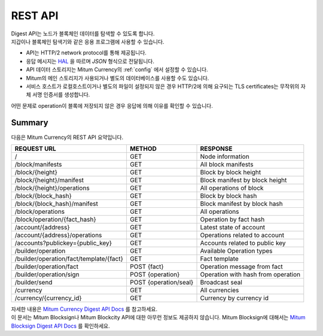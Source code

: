 .. _api:

===================================================
REST API
===================================================

| Digest API는 노드가 블록체인 데이터를 탐색할 수 있도록 합니다.
| 지갑이나 블록체인 탐색기와 같은 응용 프로그램에 사용할 수 있습니다.

* API는 HTTP/2 network protocol를 통해 제공됩니다.
* 응답 메시지는 `HAL <https://datatracker.ietf.org/doc/html/draft-kelly-json-hal-08>`_ 을 따르며 *JSON* 형식으로 전달됩니다.
* API 데이터 스토리지는 Mitum Currency의 :ref:`config` 에서 설정할 수 있습니다.
* Mitum의 메인 스토리지가 사용되거나 별도의 데이터베이스를 사용할 수도 있습니다.
* 서비스 호스트가 로컬호스트이거나 별도의 파일이 설정되지 않은 경우 HTTP/2에 의해 요구되는 TLS certificates는 무작위의 자체 서명 인증서를 생성합니다.

| 어떤 문제로 operation이 블록에 저장되지 않은 경우 응답에 의해 이유를 확인할 수 있습니다.

---------------------------------------------------
Summary
---------------------------------------------------

| 다음은 Mitum Currency의 REST API 요약입니다.

+----------------------------------------+-----------------------+------------------------------------+
| REQUEST URL                            | METHOD                | RESPONSE                           |
+========================================+=======================+====================================+
| /                                      | GET                   | Node information                   |
+----------------------------------------+-----------------------+------------------------------------+
| /block/manifests                       | GET                   | All block manifests                |
+----------------------------------------+-----------------------+------------------------------------+
| /block/{height}                        | GET                   | Block by block height              |
+----------------------------------------+-----------------------+------------------------------------+
| /block/{height}/manifest               | GET                   | Block manifest by block height     |
+----------------------------------------+-----------------------+------------------------------------+
| /block/{height}/operations             | GET                   | All operations of block            |
+----------------------------------------+-----------------------+------------------------------------+
| /block/{block_hash}                    | GET                   | Block by block hash                |
+----------------------------------------+-----------------------+------------------------------------+
| /block/{block_hash}/manifest           | GET                   | Block manifest by block hash       |
+----------------------------------------+-----------------------+------------------------------------+
| /block/operations                      | GET                   | All operations                     |
+----------------------------------------+-----------------------+------------------------------------+
| /block/operation/{fact_hash}           | GET                   | Operation by fact hash             |
+----------------------------------------+-----------------------+------------------------------------+
| /account/{address}                     | GET                   | Latest state of account            |
+----------------------------------------+-----------------------+------------------------------------+
| /account/{address}/operations          | GET                   | Operations related to account      |
+----------------------------------------+-----------------------+------------------------------------+
| /accounts?publickey={public_key}       | GET                   | Accounts related to public key     |
+----------------------------------------+-----------------------+------------------------------------+
| /builder/operation                     | GET                   | Available Operation types          |
+----------------------------------------+-----------------------+------------------------------------+
| /builder/operation/fact/template/{fact}| GET                   | Fact template                      |
+----------------------------------------+-----------------------+------------------------------------+
| /builder/operation/fact                | POST {fact}           | Operation message from fact        |
+----------------------------------------+-----------------------+------------------------------------+
| /builder/operation/sign                | POST {operation}      | Operation with hash from operation |
+----------------------------------------+-----------------------+------------------------------------+
| /builder/send                          | POST {operation/seal} | Broadcast seal                     |
+----------------------------------------+-----------------------+------------------------------------+
| /currency                              | GET                   | All currencies                     |
+----------------------------------------+-----------------------+------------------------------------+
| /currency/{currency_id}                | GET                   | Currency by currency id            |
+----------------------------------------+-----------------------+------------------------------------+

| 자세한 내용은 `Mitum Currency Digest API Docs <https://rapidoc.test.protocon.network/>`_ 를 참고하세요.

| 이 문서는 Mitum Blocksign나 Mitum Blockcity API에 대한 아무런 정보도 제공하지 않습니다. Mitum Blocksign에 대해서는 `Mitum Blocksign Digest API Docs <https://rapidoc.blocksign.protocon.network>`_ 를 확인하세요. 